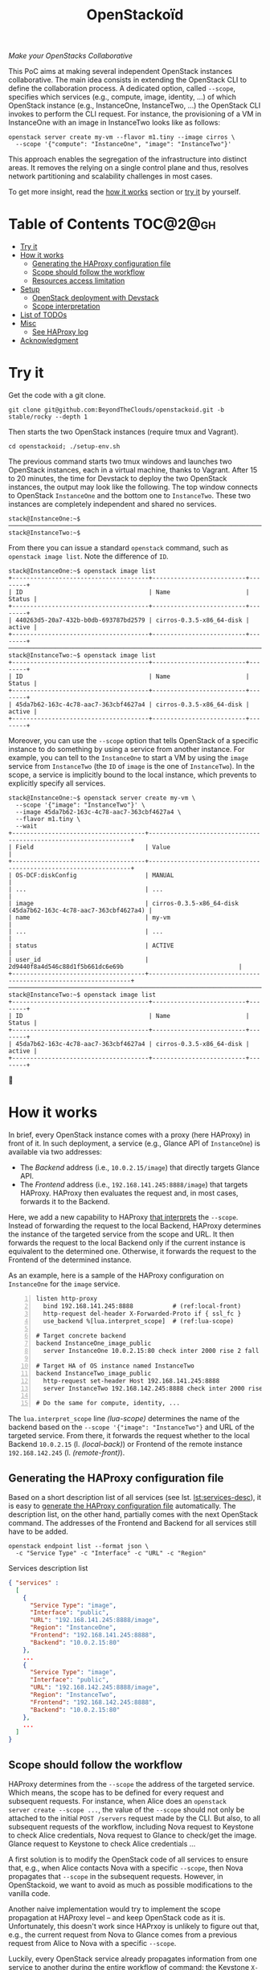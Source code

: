 #+TITLE: OpenStackoïd

/Make your OpenStacks Collaborative/

This PoC aims at making several independent OpenStack instances
collaborative. The main idea consists in extending the OpenStack CLI
to define the collaboration process. A dedicated option, called
~--scope~, specifies which services (e.g., compute, image, identity,
...) of which OpenStack instance (e.g., InstanceOne, InstanceTwo, ...)
the OpenStack CLI invokes to perform the CLI request. For instance,
the provisioning of a VM in InstanceOne with an image in InstanceTwo
looks like as follows:

: openstack server create my-vm --flavor m1.tiny --image cirros \
:   --scope '{"compute": "InstanceOne", "image": "InstanceTwo"}'

This approach enables the segregation of the infrastructure into
distinct areas. It removes the relying on a single control plane and
thus, resolves network partitioning and scalability challenges in most
cases.

To get more insight, read the [[#how-it-works][how it works]] section or [[#try-it][try it]] by
yourself.
# Also read our [[https://beyondtheclouds.github.io/blog/][blog post]]


* Table of Contents                                                  :TOC@2@gh:
- [[#try-it][Try it]]
- [[#how-it-works][How it works]]
  - [[#generating-the-haproxy-configuration-file][Generating the HAProxy configuration file]]
  - [[#scope-should-follow-the-workflow][Scope should follow the workflow]]
  - [[#resources-access-limitation][Resources access limitation]]
- [[#setup][Setup]]
  - [[#openstack-deployment-with-devstack][OpenStack deployment with Devstack]]
  - [[#scope-interpretation][Scope interpretation]]
- [[#list-of-todos][List of TODOs]]
- [[#misc][Misc]]
  - [[#see-haproxy-log][See HAProxy log]]
- [[#acknowledgment][Acknowledgment]]

* Try it
  :PROPERTIES:
  :CUSTOM_ID: try-it
  :END:
Get the code with a git clone.
: git clone git@github.com:BeyondTheClouds/openstackoid.git -b stable/rocky --depth 1

Then starts the two OpenStack instances (require tmux and Vagrant).
: cd openstackoid; ./setup-env.sh

The previous command starts two tmux windows and launches two
OpenStack instances, each in a virtual machine, thanks to Vagrant.
After 15 to 20 minutes, the time for Devstack to deploy the two
OpenStack instances, the output may look like the following. The top
window connects to OpenStack ~InstanceOne~ and the bottom one to
~InstanceTwo~. These two instances are completely independent and
shared no services.

#+begin_example
stack@InstanceOne:~$
─────────────────────────────────────────────────────────────────────────────────────────────────────────────
stack@InstanceTwo:~$
#+end_example

From there you can issue a standard ~openstack~ command, such as
~openstack image list~. Note the difference of ~ID~.

#+begin_example
stack@InstanceOne:~$ openstack image list
+--------------------------------------+--------------------------+--------+
| ID                                   | Name                     | Status |
+--------------------------------------+--------------------------+--------+
| 440263d5-20a7-432b-b0db-693787bd2579 | cirros-0.3.5-x86_64-disk | active |
+--------------------------------------+--------------------------+--------+
─────────────────────────────────────────────────────────────────────────────────────────────────────────────
stack@InstanceTwo:~$ openstack image list
+--------------------------------------+--------------------------+--------+
| ID                                   | Name                     | Status |
+--------------------------------------+--------------------------+--------+
| 45da7b62-163c-4c78-aac7-363cbf4627a4 | cirros-0.3.5-x86_64-disk | active |
+--------------------------------------+--------------------------+--------+
#+end_example

Moreover, you can use the ~--scope~ option that tells OpenStack of a
specific instance to do something by using a service from another
instance. For example, you can tell to the ~InstanceOne~ to start a VM
by using the ~image~ service from ~InstanceTwo~ (the ~ID~ of ~image~
is the one of ~InstanceTwo~). In the scope, a service is implicitly
bound to the local instance, which prevents to explicitly specify all
services.

#+begin_example
stack@InstanceOne:~$ openstack server create my-vm \
  --scope '{"image": "InstanceTwo"}' \
  --image 45da7b62-163c-4c78-aac7-363cbf4627a4 \
  --flavor m1.tiny \
  --wait
+-------------------------------------+-----------------------------------------------------------------+
| Field                               | Value                                                           |
+-------------------------------------+-----------------------------------------------------------------+
| OS-DCF:diskConfig                   | MANUAL                                                          |
| ...                                 | ...                                                             |
| image                               | cirros-0.3.5-x86_64-disk (45da7b62-163c-4c78-aac7-363cbf4627a4) |
| name                                | my-vm                                                           |
| ...                                 | ...                                                             |
| status                              | ACTIVE                                                          |
| user_id                             | 2d9440f8a4d546c88d1f5b661dc6e69b                                |
+-------------------------------------+-----------------------------------------------------------------+
─────────────────────────────────────────────────────────────────────────────────────────────────────────
stack@InstanceTwo:~$ openstack image list
+--------------------------------------+--------------------------+--------+
| ID                                   | Name                     | Status |
+--------------------------------------+--------------------------+--------+
| 45da7b62-163c-4c78-aac7-363cbf4627a4 | cirros-0.3.5-x86_64-disk | active |
+--------------------------------------+--------------------------+--------+
#+end_example

🎉

* How it works
  :PROPERTIES:
  :CUSTOM_ID: how-it-works
  :END:
In brief, every OpenStack instance comes with a proxy (here HAProxy)
in front of it. In such deployment, a service (e.g., Glance API of
~InstanceOne~) is available via two addresses:
- The /Backend/ address (i.e., ~10.0.2.15/image~) that directly
  targets Glance API.
- The /Frontend/ address (i.e., ~192.168.141.245:8888/image~)
  that targets HAProxy. HAProxy then evaluates the request and, in
  most cases, forwards it to the Backend.

Here, we add a new capability to HAProxy [[https://github.com/BeyondTheClouds/openstackoid/blob/stable/rocky/playbooks/haproxy/lua/interpret_scope.lua.j2][that interprets]] the
~--scope~. Instead of forwarding the request to the local Backend,
HAProxy determines the instance of the targeted service from the scope
and URL. It then forwards the request to the local Backend only if the
current instance is equivalent to the determined one. Otherwise, it
forwards the request to the Frontend of the determined instance.

As an example, here is a sample of the HAProxy configuration on
~InstanceOne~ for the ~image~ service.

#+begin_src conf-space -n
listen http-proxy
  bind 192.168.141.245:8888           # (ref:local-front)
  http-request del-header X-Forwarded-Proto if { ssl_fc }
  use_backend %[lua.interpret_scope]  # (ref:lua-scope)

# Target concrete backend
backend InstanceOne_image_public
  server InstanceOne 10.0.2.15:80 check inter 2000 rise 2 fall 5 # (ref:local-back)

# Target HA of OS instance named InstanceTwo
backend InstanceTwo_image_public
  http-request set-header Host 192.168.141.245:8888
  server InstanceTwo 192.168.142.245:8888 check inter 2000 rise 2 fall 5 # (ref:remote-front)

# Do the same for compute, identity, ...
#+end_src

The ~lua.interpret_scope~ line [[(lua-scope)]] determines the name of the
backend based on the ~--scope '{"image": "InstanceTwo"}~ and URL of
the targeted service. From there, it forwards the request whether to
the local Backend ~10.0.2.15~ (l. [[(local-back)]]) or Frontend of the
remote instance ~192.168.142.245~ (l. [[(remote-front)]]).

** Generating the HAProxy configuration file
Based on a short description list of all services (see lst.
[[lst:services-desc]]), it is easy to [[https://github.com/BeyondTheClouds/openstackoid/blob/stable/rocky/playbooks/haproxy/haproxy.cfg.j2][generate the HAProxy configuration
file]] automatically. The description list, on the other hand, partially
comes with the next OpenStack command. The addresses of the Frontend
and Backend for all services still have to be added.

: openstack endpoint list --format json \
:   -c "Service Type" -c "Interface" -c "URL" -c "Region"

#+NAME: lst:services-desc
#+CAPTION: Services description list
#+begin_src json
{ "services" :
  [
    {
      "Service Type": "image",
      "Interface": "public",
      "URL": "192.168.141.245:8888/image",
      "Region": "InstanceOne",
      "Frontend": "192.168.141.245:8888",
      "Backend": "10.0.2.15:80"
    },
    ...
    {
      "Service Type": "image",
      "Interface": "public",
      "URL": "192.168.142.245:8888/image",
      "Region": "InstanceTwo",
      "Frontend": "192.168.142.245:8888",
      "Backend": "10.0.2.15:80"
    },
    ...
  ]
}
#+end_src

** Scope should follow the workflow
HAProxy determines from the ~--scope~ the address of the targeted
service. Which means, the scope has to be defined for every request
and subsequent requests. For instance, when Alice does an ~openstack
server create --scope ...~, the value of the ~--scope~ should not only
be attached to the initial ~POST /servers~ request made by the CLI.
But also, to all subsequent requests of the workflow, including Nova
request to Keystone to check Alice credentials, Nova request to Glance
to check/get the image. Glance request to Keystone to check Alice
credentials ...

A first solution is to modify the OpenStack code of all services to
ensure that, e.g., when Alice contacts Nova with a specific ~--scope~,
then Nova propagates that ~--scope~ in the subsequent requests.
However, in OpenStackoid, we want to avoid as much as possible
modifications to the vanilla code.

Another naive implementation would try to implement the scope
propagation at HAProxy level -- and keep OpenStack code as it is.
Unfortunately, this doesn't work since HAPrxoy is unlikely to figure
out that, e.g., the current request from Nova to Glance comes from a
previous request from Alice to Nova with a specific ~--scope~.

Luckily, every OpenStack service already propagates information from
one service to another during the entire workflow of command: the
Keystone ~X-Auth-Token~ that contains Alice credentials. Here we reuse
that information to piggyback the ~--scope~. Then, HAProxy seeks for
the ~X-Auth-Token~, extracts the scope and finally interprets it to
forwards the request to the good instance.

** TODO Resources access limitation
- Same project id
- Same keystone credential
- Resource of another instance should be accessible from the first one
  (e.g., image is OK, network is NOK).

* Setup
The setup is made of, but not limited to, two distinct VirtualBox VMs
with an All-in-One OpenStack inside each. The [[https://github.com/BeyondTheClouds/openstackoid/blob/stable/rocky/setup-env.sh][setup-env.sh]] script
starts two tmux windows and runs vagrant inside each window. Vagrant
is in charge of deploying the All-in-One OpenStack and then
configuring OpenStack to interpret the ~--scope~.

The [[https://github.com/BeyondTheClouds/openstackoid/blob/stable/rocky/Vagrantfile][Vagrantfile]] contains the description of the two All-in-One
OpenStack at its top (see ~os_confs~). The ~:name~ refers to the name
of the instance, ~:ip~ to the Frontend address (has to be accessible
by other instances), and ~:ssh~ to the port used by Vagrant for SSH
connections. Doing a ~vagrant up~ reads that configuration and starts
two Ubuntu/16.04 VMs with these characteristics. Adding a third entry
in ~os_confs~ and running ~vagrant up~ again will start a third
All-in-One OpenStack.

#+CAPTION: Configuration of OpenStack instances
#+begin_src ruby
os_confs = [
  {
    :name => "InstanceOne",
    :ip => "192.168.141.245",
    :ssh => 2141
  },
  {
    :name => "InstanceTwo",
    :ip => "192.168.142.245",
    :ssh => 2142
  }
]
#+end_src

It is also possible to start only one OpenStack instance by giving its
name after the ~vagrant up~. For instance, the following command only
starts and configures the ~InstanceOne~.

: vagrant up InstanceOne

** OpenStack deployment with Devstack
A ~vagrant up <InstanceName>~ on its first run automatically deploys
OpenStack with Devstack and then configures it for the ~--scope~. It
is also possible to only run the deployment of Devstack with the
following commands.

: vagrant up <InstanceName> --no-provision
: vagrant provision <InstanceName> --provision-with devstack

The ~--provision-with devstack~ refers to the Ansible
[[https://github.com/BeyondTheClouds/openstackoid/blob/stable/rocky/playbooks/devstack.yml][playbooks/devstack.yml]] playbook. In brief, this playbook:
1. Adds a stack user.
2. Clones Devstack stable/rocky.
3. Generates a local.conf.
4. Runs Devstack deployment.

If something goes wrong during the execution of this playbook, this is
OK to rerun the ~vagrant provision <InstanceName> --provision-with
devstack~, since the Ansible is idempotent.

** Scope interpretation
In the same manner of the previous section, it is also possible to
only run the configurations of one OpenStack instance to interpret the
~--scope~ with the next command.

: vagrant provision <InstanceName> --provision-with ha-scope

The ~--provision-with ha-scope~ refers to the Ansible
[[https://github.com/BeyondTheClouds/openstackoid/blob/stable/rocky/playbooks/ha-scope.yml][playbooks/ha-scope.yml]] playbook. In brief, this playbook:
1. Computes the list of services as explained in the "How it works"
   (see, [[#generating-the-haproxy-configuration-file][Generating the HAProxy configuration file]]).
2. Uses that list to generate the HAProxy configuration file, and then
   deploys HAProxy.
3. Installs a new plugin for python-openstackclient that adds the
   ~--scope~ in the CLI.
4. Ensures that HTTP requests of OpenStack services go through the
   proxy (on that particular point, read the subsection below).

*** ~[HACK]~ tag in the code
Devstack doesn't provide HAProxy deployment by default and we want to
avoid the modification of Devstack -- or any other OpenStack services
-- as much as possible. Thus, we deployed HAProxy after Devstack and
then ensure each request to OpenStack goes through the proxy thanks to
the ~HTTP_PROXY~ environment variable. This is referenced in the
current code with the ~[HACK]~ tag. In a real-world deployment (a la
Kolla), services are already hidden behind HAProxy and thus code
marked with the ~[HACK]~ tag should be removed.

* List of TODOs
- [ ] Remove the [[https://github.com/BeyondTheClouds/openstackoid/blob/665bb991f3b5a2b47f2b1073cab1e6ae4ea1d339/playbooks/haproxy/lua/interpret_scope.lua.j2#L23][forced link to Keystone of InstanceOne]].

* Misc
** See HAProxy log
Run HAProxy from the terminal
: sudo systemctl stop haproxy
: sudo vim +6 /etc/haproxy/haproxy.cfg # comment chroot and daemon line
: sudo LUA_PATH="/etc/haproxy/lua/?.lua;" haproxy -f /etc/haproxy/haproxy.cfg
: http_proxy="http://192.168.141.245:8888" curl http://10.0.2.15:9696/v2.0/networks

* Acknowledgment
[[https://twitter.com/tcarrez/status/1061665184530481152][OpenStack Berlin Hackathon]], Team 5
